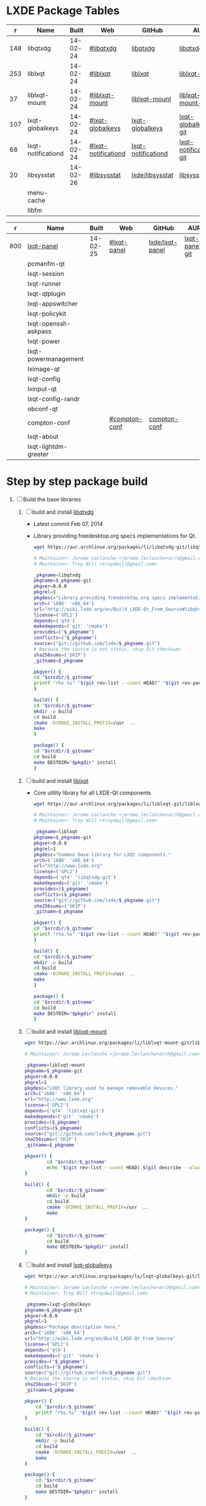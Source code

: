 * LXDE Package Tables
  #+NAME: base-libraries
  |   r | Name               |    Built | Web                 | GitHub             | AUR                    |
  |-----+--------------------+----------+---------------------+--------------------+------------------------|
  | 148 | libqtxdg           | 14-02-24 | [[http://wiki.lxde.org/en/Build_LXDE-Qt_From_Source#libqtxdg][#libqtxdg]]           | [[https://github.com/lxde/libqtxdg][libqtxdg]]           | [[https://aur.archlinux.org/packages/libqtxdg-git/][libqtxdg-git]]           |
  | 253 | liblxqt            | 14-02-24 | [[http://wiki.lxde.org/en/Build_LXDE-Qt_From_Source#liblxqt][#liblxqt]]            | [[https://github.com/lxde/liblxqt][liblxqt]]            | [[https://aur.archlinux.org/packages/liblxqt-git/][liblxqt-git]]            |
  |  37 | liblxqt-mount      | 14-02-24 | [[http://wiki.lxde.org/en/Build_LXDE-Qt_From_Source#liblxqt-mount][#liblxqt-mount]]      | [[https://github.com/lxde/liblxqt-mount][liblxqt-mount]]      | [[https://aur.archlinux.org/packages/liblxqt-mount-git/][liblxqt-mount-git]]      |
  | 107 | lxqt-globalkeys    | 14-02-24 | [[http://wiki.lxde.org/en/Build_LXDE-Qt_From_Source#lxqt-globalkeys][#lxqt-globalkeys]]    | [[https://github.com/lxde/lxqt-globalkeys][lxqt-globalkeys]]    | [[https://aur.archlinux.org/packages/lxqt-globalkeys-git/][lxqt-globalkeys-git]]    |
  |  68 | lxqt-notificationd | 14-02-24 | [[http://wiki.lxde.org/en/Build_LXDE-Qt_From_Source#lxqt-notificationd][#lxqt-notificationd]] | [[https://github.com/lxde/lxqt-notificationd][lxqt-notificationd]] | [[https://aur.archlinux.org/packages/lxqt-notificationd-git/][lxqt-notificationd-git]] |
  |  20 | libsysstat         | 14-02-26 | [[http://wiki.lxde.org/en/Build_LXDE-Qt_From_Source#libsysstat][#libsysstat]]         | [[https://github.com/lxde/libsysstat][lxde/libsysstat]]    | [[https://aur.archlinux.org/packages/libsysstat-git/][libsysstat-git]]         |
  |     | menu-cache         |          |                     |                    |                        |
  |     | libfm              |          |                     |                    |                        |

  #+NAME: major-components
  |   r | Name                 |    Built | Web           | GitHub          | AUR            |
  |-----+----------------------+----------+---------------+-----------------+----------------|
  | 800 | [[file:lxqt-panel-git/PKGBUILD][lxqt-panel]]           | 14-02-25 | [[http://wiki.lxde.org/en/Build_LXDE-Qt_From_Source#lxqt-panel][#lxqt-panel]]   | [[https://github.com/lxde/lxqt-panel][lxde/lxqt-panel]] | [[https://aur.archlinux.org/packages/lxqt-panel-git][lxqt-panel-git]] |
  |     | pcmanfm-qt           |          |               |                 |                |
  |     | lxqt-session         |          |               |                 |                |
  |     | lxqt-runner          |          |               |                 |                |
  |     | lxqt-qtplugin        |          |               |                 |                |
  |     | lxqt-appswitcher     |          |               |                 |                |
  |     | lxqt-policykit       |          |               |                 |                |
  |     | lxqt-openssh-askpass |          |               |                 |                |
  |     | lxqt-power           |          |               |                 |                |
  |     | lxqt-powermanagement |          |               |                 |                |
  |     | lximage-qt           |          |               |                 |                |
  |     | lxqt-config          |          |               |                 |                |
  |     | lxinput-qt           |          |               |                 |                |
  |     | lxqt-config-randr    |          |               |                 |                |
  |     | obconf-qt            |          |               |                 |                |
  |     | compton-conf         |          | [[http://wiki.lxde.org/en/Build_LXDE-Qt_From_Source#compton-conf][#compton-conf]] | [[https://github.com/lxde/compton-conf][compton-conf]]    |                |
  |     | lxqt-about           |          |               |                 |                |
  |     | lxqt-lightdm-greeter |          |               |                 |                |
  
* Step by step package build
1. [-]  Build the base libraries
   1. [ ] build and install [[https://github.com/lxde/libqtxdg][libqtxdg]] 
      - Latest commit Feb 07, 2014 
      - Library providing freedesktop.org specs implementations for Qt.
      #+BEGIN_SRC sh
      wget https://aur.archlinux.org/packages/li/libqtxdg-git/libqtxdg-git.tar.gz
      #+END_SRC
      #+BEGIN_SRC sh :tangle libqtxdg-git/PKGBUILD
      # Maintainer: Jerome Leclanche <jerome.leclanche+arch@gmail.com>
      # Maintainer: Troy Will <troydwill@gmail.com>
        
      _pkgname=libqtxdg
      pkgname=$_pkgname-git
      pkgver=0.0.0
      pkgrel=1
      pkgdesc="Library providing freedesktop.org specs implementations for Qt."
      arch=('i686' 'x86_64')
      url="http://wiki.lxde.org/en/Build_LXDE-Qt_From_Source#libqtxdg"
      license=('GPL2')
      depends=('qt4')
      makedepends=('git' 'cmake')
      provides=("$_pkgname")
      conflicts=("$_pkgname")
      source=("git://github.com/lxde/$_pkgname.git")
      # Because the source is not static, skip Git checksum:        
      sha256sums=('SKIP')
      _gitname=$_pkgname
        
      pkgver() {
      cd "$srcdir/$_gitname"
      printf "r%s.%s" "$(git rev-list --count HEAD)" "$(git rev-parse --short HEAD)"
      }
        
      build() {
      cd "$srcdir/$_gitname"
      mkdir -p build
      cd build
      cmake -DCMAKE_INSTALL_PREFIX=/usr  ..
      make
      }
        
      package() {
      cd "$srcdir/$_gitname"
      cd build
      make DESTDIR="$pkgdir" install
      }
      #+END_SRC
   2. [ ] build and install [[https://github.com/lxde/liblxqt][liblxqt]] 
      - Core utility library for all LXDE-Qt components
      #+BEGIN_SRC sh
      wget https://aur.archlinux.org/packages/li/liblxqt-git/liblxqt-git.tar.gz      
      #+END_SRC
      #+BEGIN_SRC sh :tangle liblxqt-git/PKGBUILD :padline no
      # Maintainer: Jerome Leclanche <jerome.leclanche+arch@gmail.com>
      # Maintainer: Troy Will <troydwill@gmail.com>
        
      _pkgname=liblxqt
      pkgname=$_pkgname-git
      pkgver=0.0.0
      pkgrel=1
      pkgdesc="Common base library for LXQt components."
      arch=('i686' 'x86_64')
      url="http://www.lxde.org"
      license=('GPL2')
      depends=('qt4' 'libqtxdg-git')
      makedepends=('git' 'cmake')
      provides=($_pkgname)
      conflicts=($_pkgname)
      source=("git://github.com/lxde/$_pkgname.git")
      sha256sums=('SKIP')
      _gitname=$_pkgname
        
      pkgver() {
      cd "$srcdir/$_gitname"
      printf "r%s.%s" "$(git rev-list --count HEAD)" "$(git rev-parse --short HEAD)"
      }
        
      build() {
      cd "$srcdir/$_gitname"
      mkdir -p build
      cd build
      cmake -DCMAKE_INSTALL_PREFIX=/usr  ..
      make
      }
        
      package() {
      cd "$srcdir/$_gitname"
      cd build
      make DESTDIR="$pkgdir" install
      }
        
      #+END_SRC
   3. [ ] build and install [[https://github.com/lxde/liblxqt-mount][liblxqt-mount]] 
      #+BEGIN_SRC sh
        wget https://aur.archlinux.org/packages/li/liblxqt-mount-git/liblxqt-mount-git.tar.gz
      #+END_SRC
      #+BEGIN_SRC sh :tangle liblxqt-mount-git/PKGBUILD :padline no
        # Maintainer: Jerome Leclanche <jerome.leclanche+arch@gmail.com>
        
        _pkgname=liblxqt-mount
        pkgname=$_pkgname-git
        pkgver=0.0.0
        pkgrel=1
        pkgdesc="LXQt library used to manage removable devices."
        arch=('i686' 'x86_64')
        url="http://www.lxde.org"
        license=('GPL2')
        depends=('qt4' 'liblxqt-git')
        makedepends=('git' 'cmake')
        provides=($_pkgname)
        conflicts=($_pkgname)
        source=("git://github.com/lxde/$_pkgname.git")
        sha256sums=('SKIP')
        _gitname=$_pkgname
        
        pkgver() {
                cd "$srcdir/$_gitname"
                echo "$(git rev-list --count HEAD).$(git describe --always)"
        }
        
        build() {
                cd "$srcdir/$_gitname"
                mkdir -p build
                cd build
                cmake -DCMAKE_INSTALL_PREFIX=/usr  ..
                make
        }
        
        package() {
                cd "$srcdir/$_gitname"
                cd build
                make DESTDIR="$pkgdir" install
        }
        
      #+END_SRC
   4. [ ] build and install [[https://github.com/lxde/lxqt-globalkeys][lxqt-globalkeys]] 
      #+BEGIN_SRC sh
        wget https://aur.archlinux.org/packages/lx/lxqt-globalkeys-git/lxqt-globalkeys-git.tar.gz      
      #+END_SRC
      #+BEGIN_SRC sh :tangle lxqt-globalkeys-git/PKGBUILD :padline no
        # Maintainer: Jerome Leclanche <jerome.leclanche+arch@gmail.com>
        # Maintainer: Troy Will <troydwill@gmail.com>
        
        _pkgname=lxqt-globalkeys
        pkgname=$_pkgname-git
        pkgver=0.0.0
        pkgrel=1
        pkgdesc="Package description here."
        arch=('i686' 'x86_64')
        url="http://wiki.lxde.org/en/Build_LXDE-Qt_From_Source"
        license=('GPL2')
        depends=('qt4')
        makedepends=('git' 'cmake')
        provides=("$_pkgname")
        conflicts=("$_pkgname")
        source=("git://github.com/lxde/$_pkgname.git")
        # Because the source is not static, skip Git checksum:        
        sha256sums=('SKIP')
        _gitname=$_pkgname
        
        pkgver() {
            cd "$srcdir/$_gitname"
            printf "r%s.%s" "$(git rev-list --count HEAD)" "$(git rev-parse --short HEAD)"
        }
        
        build() {
            cd "$srcdir/$_gitname"
            mkdir -p build
            cd build
            cmake -DCMAKE_INSTALL_PREFIX=/usr  ..
            make
        }
        
        package() {
            cd "$srcdir/$_gitname"
            cd build
            make DESTDIR="$pkgdir" install
        }
      #+END_SRC
   5. [ ] build and install [[https://aur.archlinux.org/packages/lxqt-notificationd-git/][lxqt-notificationd-git]] (see [[http://wiki.lxde.org/en/Build_LXDE-Qt_From_Source#lxqt-notificationd][#lxqt-notificationd]])
      #+BEGIN_SRC sh
        wget https://aur.archlinux.org/packages/lx/lxqt-notificationd-git/lxqt-notificationd-git.tar.gz
      #+END_SRC
      #+BEGIN_SRC sh :tangle lxqt-notificationd-git/PKGBUILD :padline no
        # Maintainer: Jerome Leclanche <jerome.leclanche+arch@gmail.com>
        # Maintainer: Troy Will <troydwill@gmail.com>
        
        _pkgname=lxqt-notificationd
        pkgname=$_pkgname-git
        pkgver=0.0.0
        pkgrel=1
        pkgdesc="Package description here."
        arch=('i686' 'x86_64')
        url="http://wiki.lxde.org/en/Build_LXDE-Qt_From_Source"
        license=('GPL2')
        depends=('qt4')
        makedepends=('git' 'cmake')
        provides=("$_pkgname")
        conflicts=("$_pkgname")
        source=("git://github.com/lxde/$_pkgname.git")
        # Because the source is not static, skip Git checksum:        
        sha256sums=('SKIP')
        _gitname=$_pkgname
        
        pkgver() {
            cd "$srcdir/$_gitname"
            printf "r%s.%s" "$(git rev-list --count HEAD)" "$(git rev-parse --short HEAD)"
        }
        
        build() {
            cd "$srcdir/$_gitname"
            mkdir -p build
            cd build
            cmake -DCMAKE_INSTALL_PREFIX=/usr  ..
            make
        }
        
        package() {
            cd "$srcdir/$_gitname"
            cd build
            make DESTDIR="$pkgdir" install
        }
      #+END_SRC
   6. [X] build and install [[https://aur.archlinux.org/packages/libsysstat-git/][libsysstat-git]] (see [[http://wiki.lxde.org/en/Build_LXDE-Qt_From_Source#libsysstat][#libsysstat]])
      #+BEGIN_SRC sh
        wget https://aur.archlinux.org/packages/li/libsysstat-git/libsysstat-git.tar.gz
      #+END_SRC
      #+BEGIN_SRC sh :tangle libsysstat-git/PKGBUILD :padline no
        # Maintainer: Jerome Leclanche <jerome.leclanche+arch@gmail.com>
        # Maintainer: Troy Will <troydwill@gmail.com>
        
        _pkgname=libsysstat
        pkgname=$_pkgname-git
        pkgver=0.0.0
        pkgrel=1
        pkgdesc="Package description here."
        arch=('i686' 'x86_64')
        url="http://wiki.lxde.org/en/Build_LXDE-Qt_From_Source"
        license=('GPL2')
        depends=('qt4')
        makedepends=('git' 'cmake')
        provides=("$_pkgname")
        conflicts=("$_pkgname")
        source=("git://github.com/lxde/$_pkgname.git")
        # Because the source is not static, skip Git checksum:        
        sha256sums=('SKIP')
        _gitname=$_pkgname
        
        pkgver() {
            cd "$srcdir/$_gitname"
            printf "r%s.%s" "$(git rev-list --count HEAD)" "$(git rev-parse --short HEAD)"
        }
        
        build() {
            cd "$srcdir/$_gitname"
            mkdir -p build
            cd build
            cmake -DCMAKE_INSTALL_PREFIX=/usr  ..
            make
        }
        
        package() {
            cd "$srcdir/$_gitname"
            cd build
            make DESTDIR="$pkgdir" install
        }
      #+END_SRC
      
   7. [ ] install menu-cache
      #+BEGIN_SRC sh
        pacman --sync menu-cache
      #+END_SRC
   8. [ ] build and install [[https://aur.archlinux.org/packages/libfm-git/][libfm-git]]
      #+BEGIN_SRC sh
        wget https://aur.archlinux.org/packages/li/libfm-git/libfm-git.tar.gz
      #+END_SRC
      - checking for XML::Parser... configure: error: XML::Parser perl module is required for intltool
      - cpanm --sudo XML::Parser
2. [ ] [[http://wiki.lxde.org/en/Build_LXDE-Qt_From_Source#Build_major_components][Build major components]]
   1. [ ] build and install [[https://aur.archlinux.org/packages/lxqt-panel-git/][lxqt-panel-git]] (see [[http://wiki.lxde.org/en/Build_LXDE-Qt_From_Source#lxqt-panel][#lxqt-panel]])
      #+BEGIN_SRC sh
        wget https://aur.archlinux.org/packages/lx/lxqt-panel-git/lxqt-panel-git.tar.gz
      #+END_SRC
      #+BEGIN_SRC sh :tangle lxqt-panel-git/PKGBUILD :padline no
        # Maintainer: Jerome Leclanche <jerome.leclanche+arch@gmail.com>
        # Maintainer: Troy Will <troydwill@gmail.com>
             
        _pkgname=lxqt-panel
        pkgname=$_pkgname-git
        pkgver=0.0.0
        pkgrel=1
        pkgdesc="Package description here."
        arch=('i686' 'x86_64')
        url="http://wiki.lxde.org/en/Build_LXDE-Qt_From_Source"
        license=('GPL2')
        depends=('qt4>=4.6' 'cmake>=2.6' 'libqtxdg' 'liblxqt' 'lxqt-globalkeys' 'liblxqt-mount' 'libx11' 'libsysstat-git')
        makedepends=('git' 'cmake')
        provides=("$_pkgname")
        conflicts=("$_pkgname")
        source=("git://github.com/lxde/$_pkgname.git")
        # Because the source is not static, skip Git checksum:        
        sha256sums=('SKIP')
        _gitname=$_pkgname
        
        pkgver() {
            cd "$srcdir/$_gitname"
            printf "r%s.%s" "$(git rev-list --count HEAD)" "$(git rev-parse --short HEAD)"
        }
        
        build() {
            cd "$srcdir/$_gitname"
            mkdir -p build
            cd build
            cmake -DCMAKE_INSTALL_PREFIX=/usr  ..
            make
        }
        
        package() {
            cd "$srcdir/$_gitname"
            cd build
            make DESTDIR="$pkgdir" install
        }
      #+END_SRC
   2. [ ] build and install [[https://aur.archlinux.org/packages/pcmanfm-qt-git/][pcmanfm-qt-git]] (See [[http://wiki.lxde.org/en/Build_LXDE-Qt_From_Source#pcmanfm-qt][#pcmanfm-qt]])
      #+BEGIN_SRC sh
        wget https://aur.archlinux.org/packages/pc/pcmanfm-qt-git/pcmanfm-qt-git.tar.gz
       #+END_SRC
   3. [ ] build and install [[https://aur.archlinux.org/packages/lxqt-session-git/][lxqt-session-git]]
      #+BEGIN_SRC sh
        wget https://aur.archlinux.org/packages/lx/lxqt-session-git/lxqt-session-git.tar.gz
      #+END_SRC
   4. [ ] build and install [[https://aur.archlinux.org/packages/lxqt-runner-git/][lxqt-runner-git]]
      #+BEGIN_SRC sh
        wget https://aur.archlinux.org/packages/lx/lxqt-runner-git/lxqt-runner-git.tar.gz
      #+END_SRC
   5. [ ] TODO lxqt-qtplugin-git
   6. [ ] TODO lxqt-appswitcher   
   7. [ ] build and install [[https://aur.archlinux.org/packages/lxqt-policykit-git/][lxqt-policykit-git]]
      #+BEGIN_SRC sh
        wget https://aur.archlinux.org/packages/lx/lxqt-policykit-git/lxqt-policykit-git.tar.gz
      #+END_SRC
   8. [ ] build and install [[https://aur.archlinux.org/packages/lxqt-openssh-askpass-git/][lxqt-openssh-askpass-git]]
      #+BEGIN_SRC sh
        wget https://aur.archlinux.org/packages/lx/lxqt-openssh-askpass-git/lxqt-openssh-askpass-git.tar.gz
      #+END_SRC
   9. [ ] build and install [[https://aur.archlinux.org/packages/lxqt-power-git/][lxqt-power-git]]
      #+BEGIN_SRC sh
        wget https://aur.archlinux.org/packages/lx/lxqt-power-git/lxqt-power-git.tar.gz
      #+END_SRC
   10. [ ] TODO lxqt-powermanagement
   11. [ ] build and install [[https://aur.archlinux.org/packages/lximage-qt-git/][lximage-qt-git]]
       #+BEGIN_SRC sh
         wget https://aur.archlinux.org/packages/lx/lximage-qt-git/lximage-qt-git.tar.gz
       #+END_SRC
   12. [ ] build and install [[https://aur.archlinux.org/packages/lxqt-config-git/][lxqt-config-git]]
       #+BEGIN_SRC sh
         wget https://aur.archlinux.org/packages/lx/lxqt-config-git/lxqt-config-git.tar.gz
       #+END_SRC
   13. [ ] build and install [[https://aur.archlinux.org/packages/lxinput-qt-git/][lxinput-qt-git]]
       #+BEGIN_SRC sh
         wget https://aur.archlinux.org/packages/lx/lxinput-qt-git/lxinput-qt-git.tar.gz
       #+END_SRC
   14. [ ] compton-conf
       #+BEGIN_SRC sh :tangle compton-conf-git/PKGBUILD
         # Maintainer: Troy Will <troydwill@gmail.com>
         
         _pkgname=compton-conf
         pkgname=$_pkgname-git
         pkgver=0.0.0
         pkgrel=1
         pkgdesc="Package description here."
         arch=('i686' 'x86_64')
         url="http://wiki.lxde.org/en/Build_LXDE-Qt_From_Source"
         license=('GPL2')
         depends=('qt4' 'libconfig')
         makedepends=('git' 'cmake')
         provides=("$_pkgname")
         conflicts=("$_pkgname")
         source=("git://github.com/lxde/$_pkgname.git")
         # Because the source is not static, skip Git checksum:        
         sha256sums=('SKIP')
         _gitname=$_pkgname
         
         pkgver() {
             cd "$srcdir/$_gitname"
             printf "r%s.%s" "$(git rev-list --count HEAD)" "$(git rev-parse --short HEAD)"
         }
         
         build() {
             cd "$srcdir/$_gitname"
             mkdir -p build
             cd build
             cmake -DCMAKE_INSTALL_PREFIX=/usr  ..
             make
         }
         
         package() {
             cd "$srcdir/$_gitname"
             cd build
             make DESTDIR="$pkgdir" install
         }
       #+END_SRC
   15. [ ] build and install [[https://aur.archlinux.org/packages/lxqt-about-git/][lxqt-about-git]]
       #+BEGIN_SRC sh
         wget https://aur.archlinux.org/packages/lx/lxqt-about-git/lxqt-about-git.tar.gz
       #+END_SRC
3. [ ] [[http://wiki.lxde.org/en/Build_LXDE-Qt_From_Source#Install_data_files][Install data files]]
   1. [ ] build and install [[https://aur.archlinux.org/packages/lxqt-common-git/][lxqt-common-git]]
      #+BEGIN_SRC sh
        wget https://aur.archlinux.org/packages/lx/lxqt-common-git/lxqt-common-git.tar.gz
      #+END_SRC
   2. [ ] build and install 
      #+BEGIN_SRC sh
        pacman --sync lxmenu-data
      #+END_SRC
* https://wiki.archlinux.org/index.php/Lxqt
* https://aur.archlinux.org/packages/?O=0&K=lxqt
* [[http://wiki.lxde.org/en/LXDE-Qt][LXDE-Qt]]
  http://wiki.lxde.org/en/Build_LXDE-Qt_From_Source
* Package Building Documentation
** [[https://wiki.archlinux.org/index.php/VCS_PKGBUILD_Guidelines][VCS_PKGBUILD_Guidelines]]
   #+BEGIN_SRC sh
     # Maintainer: Dave Reisner <d@falconindy.com> 
     # Contributor: William Giokas (KaiSforza) <1007380@gmail.com>
     
     pkgname=expac-git
     pkgver=0.0.0
     pkgrel=1
     pkgdesc="Pacman database extraction utility"
     arch=('i686' 'x86_64')
     url="https://github.com/falconindy/expac"
     license=('MIT')
     depends=('pacman')
     makedepends=('git')
     conflicts=('expac')
     provides=('expac')
     # The git repo is detected by the 'git:' or 'git+' beginning. The branch
     # '$pkgname' is then checked out upon cloning, expediating versioning:
     #source=('git+https://github.com/falconindy/expac.git'
     source=("$pkgname"::'git://github.com/falconindy/expac.git'
             'expac_icon.png')
     # Because the sources are not static, skip Git checksum:
     md5sums=('SKIP'
              '020c36e38466b68cbc7b3f93e2044b49')
     
     pkgver() {
       cd "$srcdir/$pkgname"
       # Use the tag of the last commit
       git describe --long | sed -E 's/([^-]*-g)/r\1/;s/-/./g'
     }
     
     build() {
       cd "$srcdir/$pkgname"
       make
     }
     
     package() {
       cd "$srcdir/$pkgname"
       make PREFIX=/usr DESTDIR="$pkgdir" install
       install -Dm644 "$srcdir/expac_icon.png" "$pkgdir/usr/share/pixmaps/expac.png"
     }   
   #+END_SRC
** PKGBUILD Template
   # :tangle XXXX/PKGBUILD :padline no
   #+BEGIN_SRC sh
     # Maintainer: Jerome Leclanche <jerome.leclanche+arch@gmail.com>
     # Maintainer: Troy Will <troydwill@gmail.com>
     
     _pkgname=PACKAGE_NAME
     pkgname=$_pkgname-git
     pkgver=0.0.0
     pkgrel=1
     pkgdesc="Package description here."
     arch=('i686' 'x86_64')
     url="http://wiki.lxde.org/en/Build_LXDE-Qt_From_Source"
     license=('GPL2')
     depends=('qt4')
     makedepends=('git' 'cmake')
     provides=("$_pkgname")
     conflicts=("$_pkgname")
     source=("git://github.com/lxde/$_pkgname.git")
     # Because the source is not static, skip Git checksum:        
     sha256sums=('SKIP')
     _gitname=$_pkgname
     
     pkgver() {
         cd "$srcdir/$_gitname"
         printf "r%s.%s" "$(git rev-list --count HEAD)" "$(git rev-parse --short HEAD)"
     }
     
     build() {
         cd "$srcdir/$_gitname"
         mkdir -p build
         cd build
         cmake -DCMAKE_INSTALL_PREFIX=/usr  ..
         make
     }
     
     package() {
         cd "$srcdir/$_gitname"
         cd build
         make DESTDIR="$pkgdir" install
     }
   #+END_SRC
* Custom Repository
  #+BEGIN_SRC conf
    #
    # /etc/pacman.conf
    #
    # See the pacman.conf(5) manpage for option and repository directives
    
    [shiloh-lxqt]
    SigLevel = Optional TrustAll
    Server = http://192.168.1.3/shiloh-lxqt
    
  #+END_SRC
* compton-git
  #+BEGIN_SRC sh
    
  #+END_SRC
  #+BEGIN_SRC sh :tangle compton-git/PKGBUILD :padline no
    # Maintainer: OK100 <ok100 at lavabit dot com>
    # Previous Maintainer: Valère Monseur <valere dot monseur at ymail dot com>
    
    pkgname=compton-git
    _gitname=compton
    pkgver=0
    pkgrel=1
    pkgdesc="X Compositor (a fork of xcompmgr-dana)"
    arch=(i686 x86_64)
    url="https://github.com/chjj/compton"
    license=('MIT')
    depends=('libgl' 'libdbus' 'libxcomposite' 'libxdamage' 'libxrandr' 'pcre' 'libconfig' 'libxinerama')
    optdepends=('xorg-xprop: for compton-trans'
                'xorg-xwininfo: for compton-trans')
    makedepends=('git' 'asciidoc')
    source=("git://github.com/chjj/compton.git")
    md5sums=("SKIP")
    
    pkgver() {
        cd "${srcdir}/${_gitname}"
        # Use the tag of the last commit
        git describe --long | sed -E 's/([^-]*-g)/r\1/;s/-/./g'
    }
    
    build() {
      cd "$srcdir/$_gitname"
      make PREFIX=/usr
      make docs
    }
    
    package() {
      cd "$srcdir/$_gitname"
    
      make PREFIX="$pkgdir/usr" install
    
      # install license
      install -D -m644 "LICENSE" "$pkgdir/usr/share/licenses/$_gitname/LICENSE"
    
      # example conf
      install -D -m644 "compton.sample.conf" "$pkgdir/etc/xdg/compton.conf.example"
    }
    
  #+END_SRC
  
  
